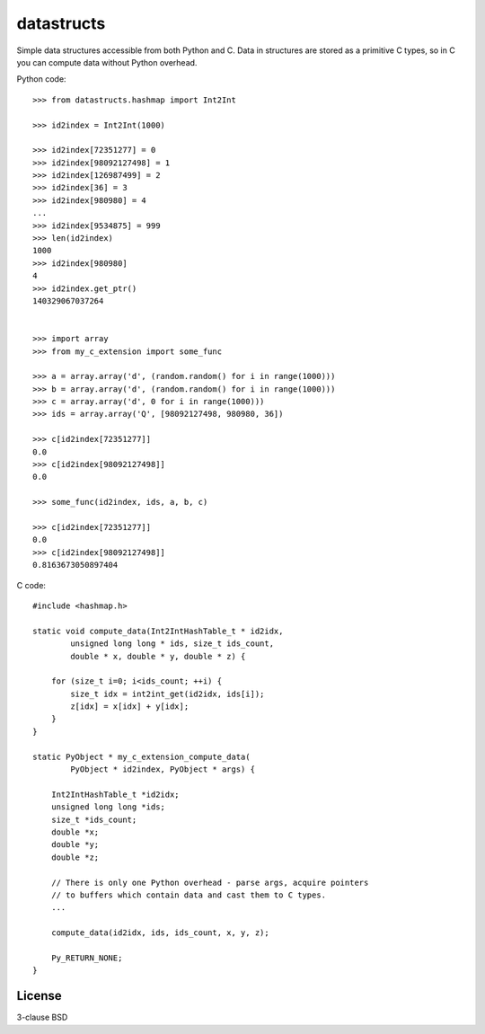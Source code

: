 datastructs
===========

Simple data structures accessible from both Python and C. Data in structures
are stored as a primitive C types, so in C you can compute data without Python
overhead.

Python code:

::

    >>> from datastructs.hashmap import Int2Int

    >>> id2index = Int2Int(1000)

    >>> id2index[72351277] = 0
    >>> id2index[98092127498] = 1
    >>> id2index[126987499] = 2
    >>> id2index[36] = 3
    >>> id2index[980980] = 4
    ...
    >>> id2index[9534875] = 999
    >>> len(id2index)
    1000
    >>> id2index[980980]
    4
    >>> id2index.get_ptr()
    140329067037264


    >>> import array
    >>> from my_c_extension import some_func

    >>> a = array.array('d', (random.random() for i in range(1000)))
    >>> b = array.array('d', (random.random() for i in range(1000)))
    >>> c = array.array('d', 0 for i in range(1000)))
    >>> ids = array.array('Q', [98092127498, 980980, 36])

    >>> c[id2index[72351277]]
    0.0
    >>> c[id2index[98092127498]]
    0.0

    >>> some_func(id2index, ids, a, b, c)

    >>> c[id2index[72351277]]
    0.0
    >>> c[id2index[98092127498]]
    0.8163673050897404

C code:

::

    #include <hashmap.h>

    static void compute_data(Int2IntHashTable_t * id2idx,
            unsigned long long * ids, size_t ids_count,
            double * x, double * y, double * z) {

        for (size_t i=0; i<ids_count; ++i) {
            size_t idx = int2int_get(id2idx, ids[i]);
            z[idx] = x[idx] + y[idx];
        }
    }

    static PyObject * my_c_extension_compute_data(
            PyObject * id2index, PyObject * args) {

        Int2IntHashTable_t *id2idx;
        unsigned long long *ids;
        size_t *ids_count;
        double *x;
        double *y;
        double *z;

        // There is only one Python overhead - parse args, acquire pointers
        // to buffers which contain data and cast them to C types.
        ...

        compute_data(id2idx, ids, ids_count, x, y, z);

        Py_RETURN_NONE;
    }

License
-------

3-clause BSD
